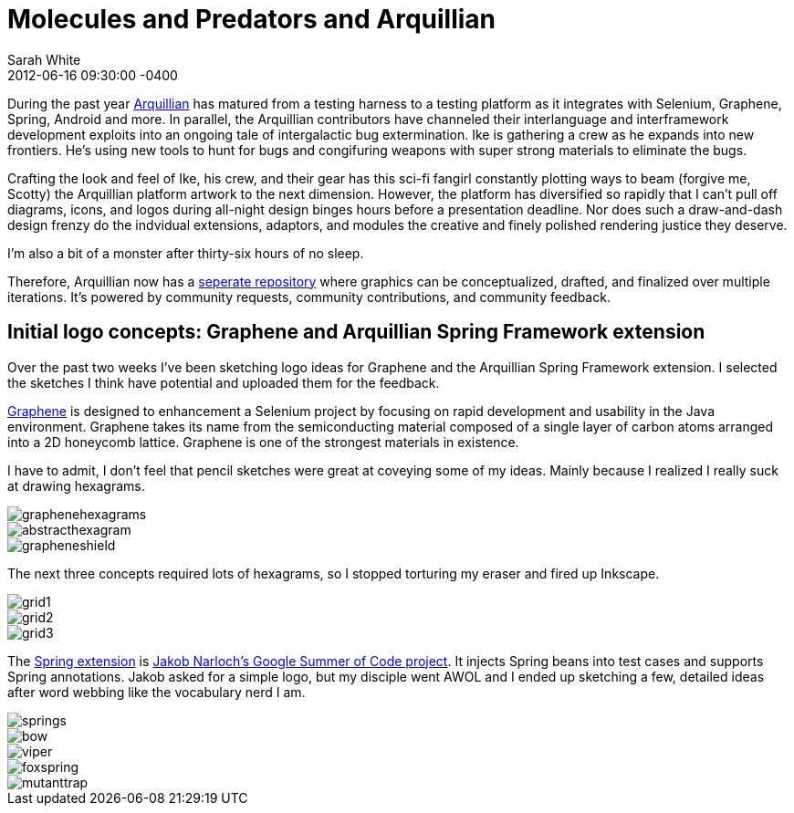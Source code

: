 = Molecules and Predators and Arquillian
Sarah White
2012-06-16
:revdate: 2012-06-16 09:30:00 -0400
:awestruct-tags: [arquillian, design]
:imagesdir: ../images

[role=lead]
During the past year http://arquillian.org[Arquillian] has matured from a testing harness to a testing platform as it integrates with Selenium, Graphene, Spring, Android and more. In parallel, the Arquillian contributors have channeled their interlanguage and interframework development exploits into an ongoing tale of intergalactic bug extermination. Ike is gathering a crew as he expands into new frontiers. He's using new tools to hunt for bugs and congifuring weapons with super strong materials to eliminate the bugs. 

Crafting the look and feel of Ike, his crew, and their gear has this sci-fi fangirl constantly plotting ways to beam (forgive me, Scotty) the Arquillian platform artwork to the next dimension. However, the platform has diversified so rapidly that I can't pull off diagrams, icons, and logos during all-night design binges hours before a presentation deadline. Nor does such a draw-and-dash design frenzy do the indvidual extensions, adaptors, and modules the creative and finely polished rendering justice they deserve. 

I'm also a bit of a monster after thirty-six hours of no sleep.  

Therefore, Arquillian now has a http://github.com/arquillian/arquillian-artwork[seperate repository] where graphics can be conceptualized, drafted, and finalized over multiple iterations. It's powered by community requests, community contributions, and community feedback.

== Initial logo concepts: Graphene and Arquillian Spring Framework extension

Over the past two weeks I've been sketching logo ideas for Graphene and the Arquillian Spring Framework extension.  I selected the sketches I think have potential and uploaded them for the feedback. 

http://arquillian.org/modules/graphene-extension[Graphene] is designed to enhancement a Selenium project by focusing on rapid development and usability in the Java environment.  Graphene takes its name from the semiconducting material composed of a single layer of carbon atoms arranged into a 2D honeycomb lattice. Graphene is one of the strongest materials in existence. 

I have to admit, I don't feel that pencil sketches were great at coveying some of my ideas. Mainly because I realized I really suck at drawing hexagrams.

image::graphene/graphenehexagrams.png[]

image::graphene/abstracthexagram.png[]

image::graphene/grapheneshield.png[]

The next three concepts required lots of hexagrams, so I stopped torturing my eraser and fired up Inkscape.

image::graphene/grid1.png[]

image::graphene/grid2.png[]

image::graphene/grid3.png[]

The http://arquillian.org/modules/spring-extension[Spring extension] is https://community.jboss.org/thread/197356[Jakob Narloch's Google Summer of Code project]. It injects Spring beans into test cases and supports Spring annotations. Jakob asked for a simple logo, but my disciple went AWOL and I ended up sketching a few, detailed ideas after word webbing like the vocabulary nerd I am.

image::spring/springs.png[]

image::spring/bow.png[]

image::spring/viper.png[]

image::spring/foxspring.png[]

image::spring/mutanttrap.png[]
